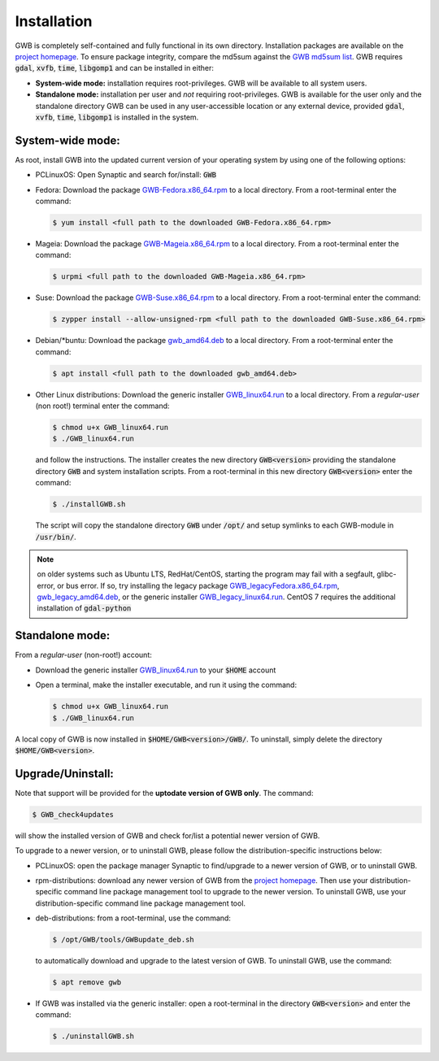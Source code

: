 Installation
============

GWB is completely self-contained and fully functional in its own directory. 
Installation packages are available on the 
`project homepage <https://forest.jrc.ec.europa.eu/en/activities/lpa/gwb/>`_. 
To ensure package integrity, compare the md5sum against the 
`GWB md5sum list <https://ies-ows.jrc.ec.europa.eu/gtb/GWB/GWB_md5sums.txt>`_. 
GWB requires :code:`gdal`, :code:`xvfb`, :code:`time`, :code:`libgomp1` and can 
be installed in either:

* **System-wide mode:** installation requires root-privileges. GWB will be available to 
  all system users.
* **Standalone mode:** installation per user and *not* requiring root-privileges. GWB is 
  available for the user only and the standalone directory GWB can be used in any 
  user-accessible location or any external device, provided :code:`gdal`, 
  :code:`xvfb`, :code:`time`, :code:`libgomp1` is installed in the system.


System-wide mode:
-----------------

As root, install GWB into the updated current version of your operating system 
by using one of the following options:

* PCLinuxOS: Open Synaptic and search for/install: :code:`GWB`
* Fedora: Download the package 
  `GWB-Fedora.x86_64.rpm <https://ies-ows.jrc.ec.europa.eu/gtb/GWB/GWB-Fedora.x86_64.rpm>`_ 
  to a local directory. From a root-terminal enter the command:
  
  .. code-block:: console

    $ yum install <full path to the downloaded GWB-Fedora.x86_64.rpm>
  
  
* Mageia: Download the package 
  `GWB-Mageia.x86_64.rpm <https://ies-ows.jrc.ec.europa.eu/gtb/GWB/GWB-Mageia.x86_64.rpm>`_ 
  to a local directory. From a root-terminal enter the command: 
  
  .. code-block:: console

    $ urpmi <full path to the downloaded GWB-Mageia.x86_64.rpm>
  
* Suse: Download the package 
  `GWB-Suse.x86_64.rpm <https://ies-ows.jrc.ec.europa.eu/gtb/GWB/GWB-Suse.x86_64.rpm>`_ 
  to a local directory. From a root-terminal enter the command: 
  
  .. code-block:: console

    $ zypper install --allow-unsigned-rpm <full path to the downloaded GWB-Suse.x86_64.rpm> 
  
* Debian/\*buntu: Download the package 
  `gwb_amd64.deb <https://ies-ows.jrc.ec.europa.eu/gtb/GWB/gwb_amd64.deb>`_ to a local 
  directory. From a root-terminal enter the command: 
  
  .. code-block:: console

    $ apt install <full path to the downloaded gwb_amd64.deb>
  
* Other Linux distributions: Download the generic installer 
  `GWB_linux64.run <https://ies-ows.jrc.ec.europa.eu/gtb/GWB/GWB_linux64.run>`_ to a 
  local directory. From a *regular-user* (non root!) terminal enter the command: 
  
  .. code-block:: console

    $ chmod u+x GWB_linux64.run
    $ ./GWB_linux64.run

  and follow the instructions. The installer creates the new directory :code:`GWB<version>` 
  providing the standalone directory :code:`GWB` and system installation scripts.
  From a root-terminal in this new directory :code:`GWB<version>` enter the command:

  .. code-block:: console

    $ ./installGWB.sh

  The script will copy the standalone directory :code:`GWB` under :code:`/opt/` and setup 
  symlinks to each GWB-module in :code:`/usr/bin/`. 
  
.. note::

   on older systems such as Ubuntu LTS, RedHat/CentOS, 
   starting the program may fail with a segfault, glibc-error, or bus error. If so, try 
   installing the legacy package 
   `GWB_legacyFedora.x86_64.rpm <https://ies-ows.jrc.ec.europa.eu/gtb/GWB/GWB_legacyFedora.x86_64.rpm>`_, 
   `gwb_legacy_amd64.deb <https://ies-ows.jrc.ec.europa.eu/gtb/GWB/gwb_legacy_amd64.deb>`_, 
   or the generic installer `GWB_legacy_linux64.run <https://ies-ows.jrc.ec.europa.eu/gtb/GWB/GWB_legacy_linux64.run>`_. 
   CentOS 7 requires the additional installation of :code:`gdal-python`


Standalone mode:
----------------

From a *regular-user* (non-root!) account:

* Download the generic installer 
  `GWB_linux64.run <https://ies-ows.jrc.ec.europa.eu/gtb/GWB/GWB_linux64.run>`_ to 
  your :code:`$HOME` account
* Open a terminal, make the installer executable, and run it using the command: 

  .. code-block:: console

    $ chmod u+x GWB_linux64.run
    $ ./GWB_linux64.run

A local copy of GWB is now installed in :code:`$HOME/GWB<version>/GWB/`. To uninstall, 
simply delete the directory :code:`$HOME/GWB<version>`.



Upgrade/Uninstall:
------------------

Note that support will be provided for the **uptodate version of GWB only**. The command: 

.. code-block:: console

  $ GWB_check4updates

will show the installed version of GWB and check for/list a potential newer version of GWB.

To upgrade to a newer version, or to uninstall GWB, please follow the distribution-specific 
instructions below:

* PCLinuxOS: open the package manager Synaptic to find/upgrade to a newer version of GWB, 
  or to uninstall GWB.
* rpm-distributions: download any newer version of GWB from the 
  `project homepage <https://forest.jrc.ec.europa.eu/en/activities/lpa/gwb/>`_. Then use 
  your distribution-specific command line package management tool to upgrade to the newer
  version. To uninstall GWB, use your distribution-specific command line package 
  management tool.
* deb-distributions: from a root-terminal, use the command:
  
  .. code-block:: console
  
    $ /opt/GWB/tools/GWBupdate_deb.sh
  
  to automatically download and upgrade to the latest version of GWB. To uninstall GWB, 
  use the command:
  
  .. code-block:: console
  
    $ apt remove gwb
  
* If GWB was installed via the generic installer: open a root-terminal in the 
  directory :code:`GWB<version>` and enter the command:

  .. code-block:: console
  
    $ ./uninstallGWB.sh

